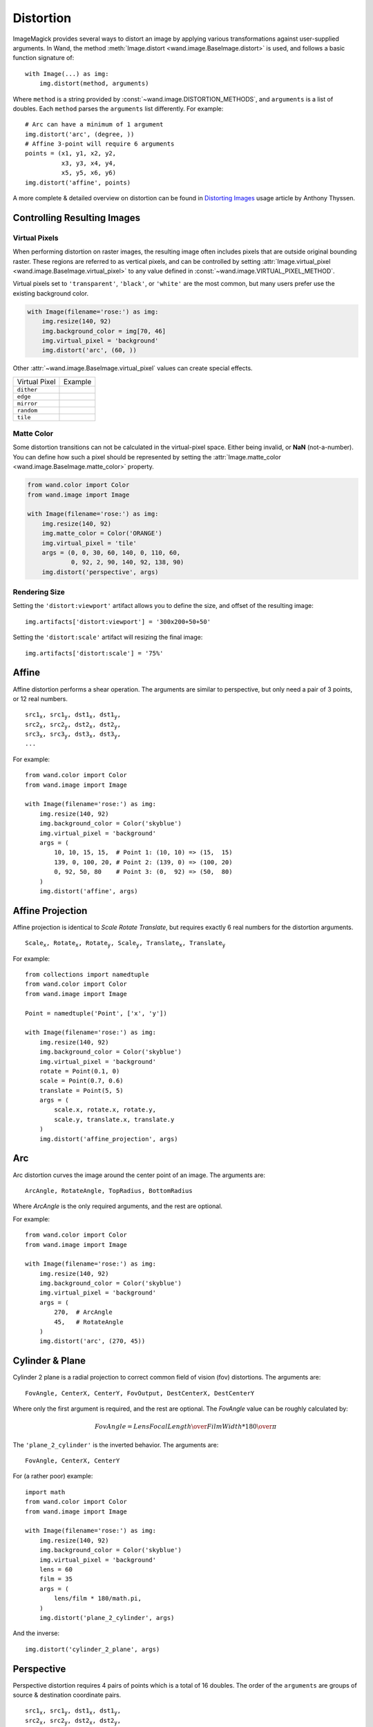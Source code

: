 .. _distort:

Distortion
==========

ImageMagick provides several ways to distort an image by applying various
transformations against user-supplied arguments. In Wand, the method
:meth:`Image.distort <wand.image.BaseImage.distort>` is used, and follows a
basic function signature of::

    with Image(...) as img:
        img.distort(method, arguments)

Where ``method`` is a string provided by :const:`~wand.image.DISTORTION_METHODS`,
and ``arguments`` is a list of doubles. Each ``method`` parses the ``arguments``
list differently. For example::

    # Arc can have a minimum of 1 argument
    img.distort('arc', (degree, ))
    # Affine 3-point will require 6 arguments
    points = (x1, y1, x2, y2,
              x3, y3, x4, y4,
              x5, y5, x6, y6)
    img.distort('affine', points)

A more complete & detailed overview on distortion can be found in `Distorting
Images`__ usage article by Anthony Thyssen.

__ https://www.imagemagick.org/Usage/distorts/


Controlling Resulting Images
----------------------------

Virtual Pixels
''''''''''''''

When performing distortion on raster images, the resulting image often includes
pixels that are outside original bounding raster. These regions are referred to
as vertical pixels, and can be controlled by setting
:attr:`Image.virtual_pixel <wand.image.BaseImage.virtual_pixel>` to any value
defined in :const:`~wand.image.VIRTUAL_PIXEL_METHOD`.

Virtual pixels set to ``'transparent'``, ``'black'``, or ``'white'`` are the
most common, but many users prefer use the existing background color.

.. code-block:: python

    with Image(filename='rose:') as img:
        img.resize(140, 92)
        img.background_color = img[70, 46]
        img.virtual_pixel = 'background'
        img.distort('arc', (60, ))

.. image:: ../_images/distort-arc-background.png

Other :attr:`~wand.image.BaseImage.virtual_pixel` values can create special
effects.

==================  =======
Virtual Pixel       Example
------------------  -------
``dither``          .. image:: ../_images/distort-arc-dither.png
``edge``            .. image:: ../_images/distort-arc-edge.png
``mirror``          .. image:: ../_images/distort-arc-mirror.png
``random``          .. image:: ../_images/distort-arc-random.png
``tile``            .. image:: ../_images/distort-arc-tile.png
==================  =======

Matte Color
'''''''''''

Some distortion transitions can not be calculated in the virtual-pixel space.
Either being invalid, or **NaN** (not-a-number). You can define how such
a pixel should be represented by setting the
:attr:`Image.matte_color <wand.image.BaseImage.matte_color>` property.

.. code-block:: python

    from wand.color import Color
    from wand.image import Image

    with Image(filename='rose:') as img:
        img.resize(140, 92)
        img.matte_color = Color('ORANGE')
        img.virtual_pixel = 'tile'
        args = (0, 0, 30, 60, 140, 0, 110, 60,
                0, 92, 2, 90, 140, 92, 138, 90)
        img.distort('perspective', args)

.. image:: ../_images/distort-arc-matte.png


Rendering Size
''''''''''''''

Setting the ``'distort:viewport'`` artifact allows you to define the size, and
offset of the resulting image::

    img.artifacts['distort:viewport'] = '300x200+50+50'

Setting the ``'distort:scale'`` artifact will resizing the final image::

    img.artifacts['distort:scale'] = '75%'


Affine
------

Affine distortion performs a shear operation. The arguments are similar to
perspective, but only need a pair of 3 points, or 12 real numbers.

.. parsed-literal::

    src1\ :sub:`x`, src1\ :sub:`y`, dst1\ :sub:`x`, dst1\ :sub:`y`,
    src2\ :sub:`x`, src2\ :sub:`y`, dst2\ :sub:`x`, dst2\ :sub:`y`,
    src3\ :sub:`x`, src3\ :sub:`y`, dst3\ :sub:`x`, dst3\ :sub:`y`,
    ...

For example::

    from wand.color import Color
    from wand.image import Image

    with Image(filename='rose:') as img:
        img.resize(140, 92)
        img.background_color = Color('skyblue')
        img.virtual_pixel = 'background'
        args = (
            10, 10, 15, 15,  # Point 1: (10, 10) => (15,  15)
            139, 0, 100, 20, # Point 2: (139, 0) => (100, 20)
            0, 92, 50, 80    # Point 3: (0,  92) => (50,  80)
        )
        img.distort('affine', args)

.. image:: ../_images/distort-affine.png


Affine Projection
-----------------

Affine projection is identical to `Scale Rotate Translate`, but requires exactly
6 real numbers for the distortion arguments.

.. parsed-literal::

    Scale\ :sub:`x`, Rotate\ :sub:`x`, Rotate\ :sub:`y`, Scale\ :sub:`y`, Translate\ :sub:`x`, Translate\ :sub:`y`

For example::

    from collections import namedtuple
    from wand.color import Color
    from wand.image import Image

    Point = namedtuple('Point', ['x', 'y'])

    with Image(filename='rose:') as img:
        img.resize(140, 92)
        img.background_color = Color('skyblue')
        img.virtual_pixel = 'background'
        rotate = Point(0.1, 0)
        scale = Point(0.7, 0.6)
        translate = Point(5, 5)
        args = (
            scale.x, rotate.x, rotate.y,
            scale.y, translate.x, translate.y
        )
        img.distort('affine_projection', args)

.. image:: ../_images/distort-affine-projection.png


Arc
---

Arc distortion curves the image around the center point of an image. The
arguments are:

.. parsed-literal::

    ArcAngle, RotateAngle, TopRadius, BottomRadius

Where `ArcAngle` is the only required arguments, and the rest are optional.

For example::

    from wand.color import Color
    from wand.image import Image

    with Image(filename='rose:') as img:
        img.resize(140, 92)
        img.background_color = Color('skyblue')
        img.virtual_pixel = 'background'
        args = (
            270,  # ArcAngle
            45,   # RotateAngle
        )
        img.distort('arc', (270, 45))

.. image:: ../_images/distort-arc.png


Cylinder & Plane
----------------

Cylinder 2 plane is a radial projection to correct common field of
vision (fov) distortions. The arguments are:

.. parsed-literal::

    FovAngle, CenterX, CenterY, FovOutput, DestCenterX, DestCenterY

Where only the first argument is required, and the rest are optional.
The `FovAngle` value can be roughly calculated by:

.. math:: {FovAngle} = {{LensFocalLength} \over {FilmWidth}} * { 180 \over \pi }

The ``'plane_2_cylinder'`` is the inverted behavior. The arguments are:

.. parsed-literal::

    FovAngle, CenterX, CenterY

For (a rather poor) example::

    import math
    from wand.color import Color
    from wand.image import Image

    with Image(filename='rose:') as img:
        img.resize(140, 92)
        img.background_color = Color('skyblue')
        img.virtual_pixel = 'background'
        lens = 60
        film = 35
        args = (
            lens/film * 180/math.pi,
        )
        img.distort('plane_2_cylinder', args)

.. image:: ../_images/distort-plane2cylinder.png

And the inverse::

        img.distort('cylinder_2_plane', args)

.. image:: ../_images/distort-cylinder2plane.png



Perspective
-----------

Perspective distortion requires 4 pairs of points which is a total of 16 doubles.
The order of the ``arguments`` are groups of source & destination coordinate
pairs.

.. parsed-literal::

    src1\ :sub:`x`, src1\ :sub:`y`, dst1\ :sub:`x`, dst1\ :sub:`y`,
    src2\ :sub:`x`, src2\ :sub:`y`, dst2\ :sub:`x`, dst2\ :sub:`y`,
    src3\ :sub:`x`, src3\ :sub:`y`, dst3\ :sub:`x`, dst3\ :sub:`y`,
    src4\ :sub:`x`, src4\ :sub:`y`, dst4\ :sub:`x`, dst4\ :sub:`y`

For example::

    from itertools import chain
    from wand.color import Color
    from wand.image import Image

    with Image(filename='rose:') as img:
        img.resize(140, 92)
        img.background_color = Color('skyblue')
        img.virtual_pixel = 'background'
        source_points = (
            (0, 0),
            (140, 0),
            (0, 92),
            (140, 92)
        )
        destination_points = (
            (14, 4.6),
            (126.9, 9.2),
            (0, 92),
            (140, 92)
        )
        order = chain.from_iterable(zip(source_points, destination_points))
        arguments = list(chain.from_iterable(order))
        img.distort('perspective', arguments)

.. image:: ../_images/distort-perspective.png


Polynomial
----------

Polynomial distortion requires at least four sets of coordinates & control
points, and will perform a standard polynomial equation. However, the first
distortion argument is reserved to define the ``Order``, or ``Complexity``
of the two dimensional equation.

.. parsed-literal::

    Order, X\ :sub:`1`, Y\ :sub:`1`, I\ :sub:`1`, J\ :sub:`1`,
           X\ :sub:`2`, Y\ :sub:`2`, I\ :sub:`2`, J\ :sub:`2`,
           X\ :sub:`3`, Y\ :sub:`3`, I\ :sub:`3`, J\ :sub:`3`,
           X\ :sub:`4`, Y\ :sub:`4`, I\ :sub:`4`, J\ :sub:`4`,
           ...

For example::

    from collections import namedtuple
    from wand.color import Color
    from wand.image import Image

    Point = namedtuple('Point', ['x', 'y', 'i', 'j'])

    with Image(filename='rose:') as img:
        img.resize(140, 92)
        img.background_color = Color('skyblue')
        img.virtual_pixel = 'background'
        order = 1.5
        alpha = Point(0, 0, 26, 0)
        beta = Point(139, 0, 114, 23)
        gamma = Point(139, 91, 139, 80)
        delta = Point(0, 92, 0, 78)
        args = (
            order,
            alpha.x, alpha.y, alpha.i, alpha.j,
            beta.x, beta.y, beta.i, beta.j,
            gamma.x, gamma.y, gamma.i, gamma.j,
            delta.x, delta.y, delta.i, delta.j,
        )
        img.distort('polynomial', args)

.. image:: ../_images/distort-polynomial.png


Scale Rotate Translate
----------------------

A more common form of distortion, the method ``'scale_rotate_translate'`` can
be controlled by the total number of arguments.

The total arguments dictate the following order.

===============  ==============
Total Arguments  Argument Order
---------------  --------------
 1                Angle
 2                Scale, Angle
 3                X, Y, Angle
 4                X, Y, Scale, Angle
 5                X, Y, ScaleX, ScaleY, Angle
 6                X, Y, Scale, Angle, NewX, NewY
 7                X, Y, ScaleX, ScaleY, Angle, NewX, NewY
===============  ==============

For example...

A single argument would be treated as an angle::

    from wand.color import Color
    from wand.image import Image

    with Image(filename='rose:') as img:
        img.resize(140, 92)
        img.background_color = Color('skyblue')
        img.virtual_pixel = 'background'
        angle = 90.0
        img.distort('scale_rotate_translate', (angle,))

.. image:: ../_images/distort-srt-angle.png

Two arguments would be treated as a scale & angle::

    with Image(filename='rose:') as img:
        img.resize(140, 92)
        img.background_color = Color('skyblue')
        img.virtual_pixel = 'background'
        angle = 90.0
        scale = 0.5
        img.distort('scale_rotate_translate', (scale, angle,))

.. image:: ../_images/distort-srt-scale-angle.png


And three arguments would describe the origin of rotation::

    with Image(filename='rose:') as img:
        img.resize(140, 92)
        img.background_color = Color('skyblue')
        img.virtual_pixel = 'background'
        x = 80
        y = 60
        angle = 90.0
        img.distort('scale_rotate_translate', (x, y, angle,))

.. image:: ../_images/distort-srt-xy-angle.png

... and so forth.
